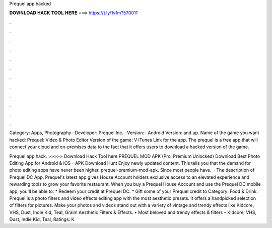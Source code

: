 Prequel app hacked



𝐃𝐎𝐖𝐍𝐋𝐎𝐀𝐃 𝐇𝐀𝐂𝐊 𝐓𝐎𝐎𝐋 𝐇𝐄𝐑𝐄 ===> https://t.ly/1vfm?570011



.



.



.



.



.



.



.



.



.



.



.



.

Category: Apps, Photography · Developer: Prequel Inc. · Version: · Android Version: and up. Name of the game you want hacked: Prequel: Video & Photo Editor Version of the game: V iTunes Link for the app. The prequel is a free app that will connect your cloud and on-premises data to the fact that it offers users to download a hacked version of the game.

Prequel app hack. >>>>> Download Hack Tool here PREQUEL MOD APK (Pro, Premium Unlocked) Download Best Photo Editing App for Android & iOS - APK Download Hunt Enjoy newly updated content. This tells you that the demand for photo editing apps have never been higher. prequel-premium-mod-apk. Since most people have.  · The description of Prequel DC App. Prequel's latest app gives House Account holders exclusive access to an elevated experience and rewarding tools to grow your favorite restaurant. When you buy a Prequel House Account and use the Prequel DC mobile app, you'll be able to: * Redeem your credit at Prequel DC. * Gift some of your Prequel credit to Category: Food & Drink. Prequel is a photo filters and video effects editing app with the most aesthetic presets. It offers a handpicked selection of filters for pictures. Make your photos and videos stand out with a variety of vintage and trendy effects like Kidcore, VHS, Dust, Indie Kid, Teal, Grain! Aesthetic Filters & Effects. • Most beloved and trendy effects & filters – Kidcore, VHS, Dust, Indie Kid, Teal, Ratings: K.
